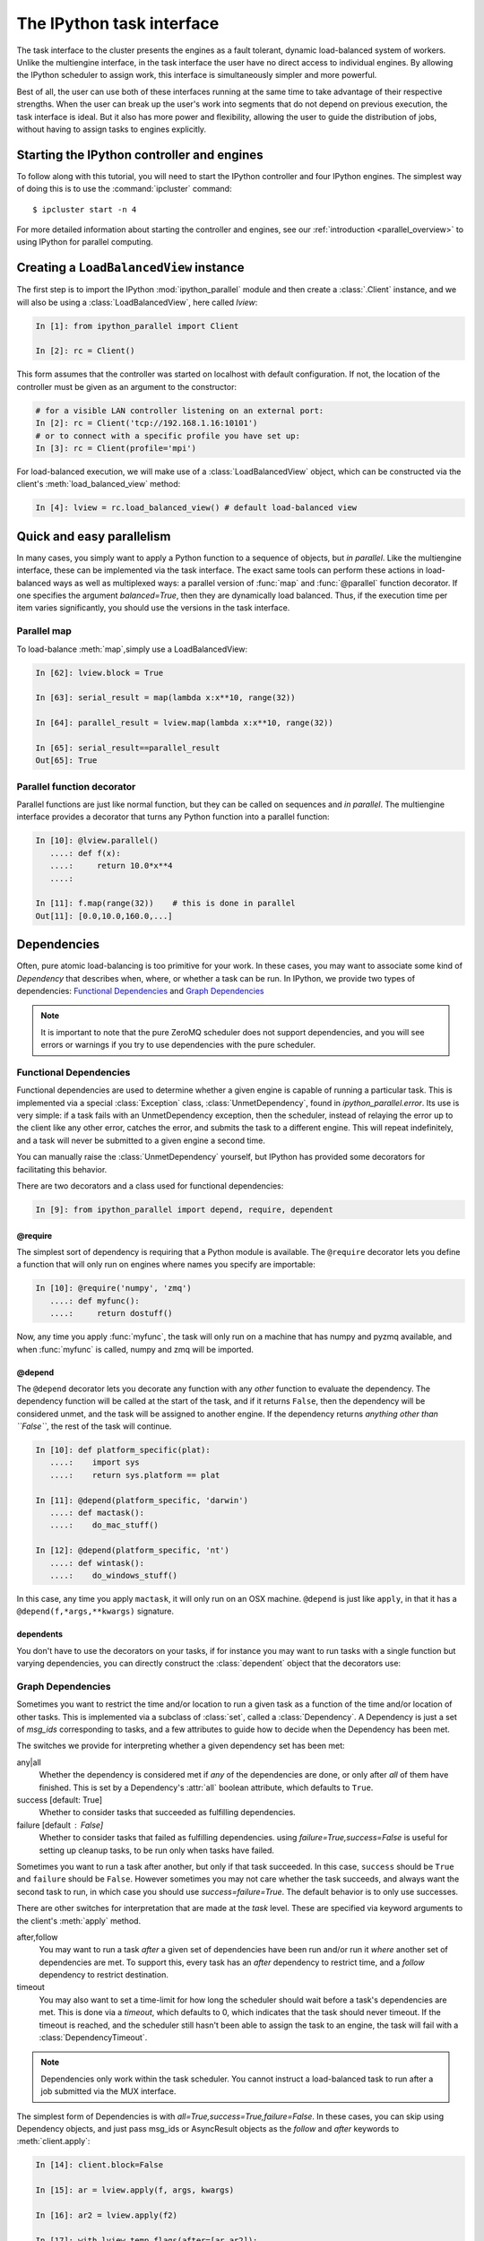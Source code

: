 .. _parallel_task:

==========================
The IPython task interface
==========================

The task interface to the cluster presents the engines as a fault tolerant,
dynamic load-balanced system of workers. Unlike the multiengine interface, in
the task interface the user have no direct access to individual engines. By
allowing the IPython scheduler to assign work, this interface is simultaneously
simpler and more powerful.

Best of all, the user can use both of these interfaces running at the same time
to take advantage of their respective strengths. When the user can break up
the user's work into segments that do not depend on previous execution, the
task interface is ideal. But it also has more power and flexibility, allowing
the user to guide the distribution of jobs, without having to assign tasks to
engines explicitly.

Starting the IPython controller and engines
===========================================

To follow along with this tutorial, you will need to start the IPython
controller and four IPython engines. The simplest way of doing this is to use
the :command:`ipcluster` command::

	$ ipcluster start -n 4
	
For more detailed information about starting the controller and engines, see
our :ref:`introduction <parallel_overview>` to using IPython for parallel computing.

Creating a ``LoadBalancedView`` instance
========================================

The first step is to import the IPython :mod:`ipython_parallel`
module and then create a :class:`.Client` instance, and we will also be using
a :class:`LoadBalancedView`, here called `lview`:

.. sourcecode:: ipython

    In [1]: from ipython_parallel import Client

    In [2]: rc = Client()
    

This form assumes that the controller was started on localhost with default
configuration. If not, the location of the controller must be given as an
argument to the constructor:

.. sourcecode:: ipython

    # for a visible LAN controller listening on an external port:
    In [2]: rc = Client('tcp://192.168.1.16:10101')
    # or to connect with a specific profile you have set up:
    In [3]: rc = Client(profile='mpi')

For load-balanced execution, we will make use of a :class:`LoadBalancedView` object, which can
be constructed via the client's :meth:`load_balanced_view` method:

.. sourcecode:: ipython

    In [4]: lview = rc.load_balanced_view() # default load-balanced view

.. seealso::

    For more information, see the in-depth explanation of :ref:`Views <parallel_details>`.


Quick and easy parallelism
==========================

In many cases, you simply want to apply a Python function to a sequence of
objects, but *in parallel*. Like the multiengine interface, these can be
implemented via the task interface. The exact same tools can perform these
actions in load-balanced ways as well as multiplexed ways: a parallel version
of :func:`map` and :func:`@parallel` function decorator. If one specifies the
argument `balanced=True`, then they are dynamically load balanced. Thus, if the
execution time per item varies significantly, you should use the versions in
the task interface.

Parallel map
------------

To load-balance :meth:`map`,simply use a LoadBalancedView:

.. sourcecode:: ipython
    
    In [62]: lview.block = True
    
    In [63]: serial_result = map(lambda x:x**10, range(32))

    In [64]: parallel_result = lview.map(lambda x:x**10, range(32))

    In [65]: serial_result==parallel_result
    Out[65]: True

Parallel function decorator
---------------------------

Parallel functions are just like normal function, but they can be called on
sequences and *in parallel*. The multiengine interface provides a decorator
that turns any Python function into a parallel function:

.. sourcecode:: ipython

    In [10]: @lview.parallel()
       ....: def f(x):
       ....:     return 10.0*x**4
       ....:

    In [11]: f.map(range(32))    # this is done in parallel
    Out[11]: [0.0,10.0,160.0,...]

.. _parallel_dependencies:

Dependencies
============

Often, pure atomic load-balancing is too primitive for your work. In these cases, you
may want to associate some kind of `Dependency` that describes when, where, or whether
a task can be run.  In IPython, we provide two types of dependencies: 
`Functional Dependencies`_ and `Graph Dependencies`_

.. note::

    It is important to note that the pure ZeroMQ scheduler does not support dependencies,
    and you will see errors or warnings if you try to use dependencies with the pure
    scheduler.

Functional Dependencies
-----------------------

Functional dependencies are used to determine whether a given engine is capable of running
a particular task.  This is implemented via a special :class:`Exception` class, 
:class:`UnmetDependency`, found in `ipython_parallel.error`.  Its use is very simple: 
if a task fails with an UnmetDependency exception, then the scheduler, instead of relaying
the error up to the client like any other error, catches the error, and submits the task
to a different engine.  This will repeat indefinitely, and a task will never be submitted
to a given engine a second time.

You can manually raise the :class:`UnmetDependency` yourself, but IPython has provided 
some decorators for facilitating this behavior.

There are two decorators and a class used for functional dependencies:

.. sourcecode:: ipython

    In [9]: from ipython_parallel import depend, require, dependent

@require
********

The simplest sort of dependency is requiring that a Python module is available. The
``@require`` decorator lets you define a function that will only run on engines where names
you specify are importable:

.. sourcecode:: ipython

    In [10]: @require('numpy', 'zmq')
       ....: def myfunc():
       ....:     return dostuff()

Now, any time you apply :func:`myfunc`, the task will only run on a machine that has
numpy and pyzmq available, and when :func:`myfunc` is called, numpy and zmq will be imported.

@depend
*******

The ``@depend`` decorator lets you decorate any function with any *other* function to
evaluate the dependency. The dependency function will be called at the start of the task,
and if it returns ``False``, then the dependency will be considered unmet, and the task
will be assigned to another engine. If the dependency returns *anything other than
``False``*, the rest of the task will continue.

.. sourcecode:: ipython

    In [10]: def platform_specific(plat):
       ....:    import sys
       ....:    return sys.platform == plat
    
    In [11]: @depend(platform_specific, 'darwin')
       ....: def mactask():
       ....:    do_mac_stuff()

    In [12]: @depend(platform_specific, 'nt')
       ....: def wintask():
       ....:    do_windows_stuff()
    
In this case, any time you apply ``mactask``, it will only run on an OSX machine.
``@depend`` is just like ``apply``, in that it has a ``@depend(f,*args,**kwargs)``
signature.

dependents
**********

You don't have to use the decorators on your tasks, if for instance you may want
to run tasks with a single function but varying dependencies, you can directly construct
the :class:`dependent` object that the decorators use:

.. sourcecode::ipython

    In [13]: def mytask(*args):
       ....:    dostuff()
    
    In [14]: mactask = dependent(mytask, platform_specific, 'darwin')
    # this is the same as decorating the declaration of mytask with @depend
    # but you can do it again:
    
    In [15]: wintask = dependent(mytask, platform_specific, 'nt')
    
    # in general:
    In [16]: t = dependent(f, g, *dargs, **dkwargs)
    
    # is equivalent to:
    In [17]: @depend(g, *dargs, **dkwargs)
       ....: def t(a,b,c):
       ....:     # contents of f

Graph Dependencies
------------------

Sometimes you want to restrict the time and/or location to run a given task as a function
of the time and/or location of other tasks. This is implemented via a subclass of
:class:`set`, called a :class:`Dependency`. A Dependency is just a set of `msg_ids`
corresponding to tasks, and a few attributes to guide how to decide when the Dependency
has been met.

The switches we provide for interpreting whether a given dependency set has been met:

any|all
    Whether the dependency is considered met if *any* of the dependencies are done, or
    only after *all* of them have finished.  This is set by a Dependency's :attr:`all`
    boolean attribute, which defaults to ``True``.

success [default: True]
    Whether to consider tasks that succeeded as fulfilling dependencies.

failure [default : False]
    Whether to consider tasks that failed as fulfilling dependencies.
    using `failure=True,success=False` is useful for setting up cleanup tasks, to be run
    only when tasks have failed.

Sometimes you want to run a task after another, but only if that task succeeded. In this case,
``success`` should be ``True`` and ``failure`` should be ``False``. However sometimes you may
not care whether the task succeeds, and always want the second task to run, in which case you
should use `success=failure=True`. The default behavior is to only use successes.

There are other switches for interpretation that are made at the *task* level.  These are
specified via keyword arguments to the client's :meth:`apply` method.

after,follow
    You may want to run a task *after* a given set of dependencies have been run and/or
    run it *where* another set of dependencies are met. To support this, every task has an
    `after` dependency to restrict time, and a `follow` dependency to restrict
    destination.

timeout
    You may also want to set a time-limit for how long the scheduler should wait before a
    task's dependencies are met. This is done via a `timeout`, which defaults to 0, which
    indicates that the task should never timeout. If the timeout is reached, and the
    scheduler still hasn't been able to assign the task to an engine, the task will fail
    with a :class:`DependencyTimeout`.

.. note::

    Dependencies only work within the task scheduler. You cannot instruct a load-balanced
    task to run after a job submitted via the MUX interface.

The simplest form of Dependencies is with `all=True,success=True,failure=False`. In these cases,
you can skip using Dependency objects, and just pass msg_ids or AsyncResult objects as the
`follow` and `after` keywords to :meth:`client.apply`:

.. sourcecode:: ipython

    In [14]: client.block=False

    In [15]: ar = lview.apply(f, args, kwargs)

    In [16]: ar2 = lview.apply(f2)

    In [17]: with lview.temp_flags(after=[ar,ar2]):
       ....:    ar3 = lview.apply(f3)

    In [18]: with lview.temp_flags(follow=[ar], timeout=2.5)
       ....:    ar4 = lview.apply(f3)

.. seealso::

    Some parallel workloads can be described as a `Directed Acyclic Graph
    <http://en.wikipedia.org/wiki/Directed_acyclic_graph>`_, or DAG. See :ref:`DAG
    Dependencies <dag_dependencies>` for an example demonstrating how to use map a NetworkX DAG
    onto task dependencies.


Impossible Dependencies
***********************

The schedulers do perform some analysis on graph dependencies to determine whether they
are not possible to be met. If the scheduler does discover that a dependency cannot be
met, then the task will fail with an :class:`ImpossibleDependency` error. This way, if the
scheduler realized that a task can never be run, it won't sit indefinitely in the
scheduler clogging the pipeline.

The basic cases that are checked:

* depending on nonexistent messages
* `follow` dependencies were run on more than one machine and `all=True`
* any dependencies failed and `all=True,success=True,failures=False`
* all dependencies failed and `all=False,success=True,failure=False`

.. warning::

    This analysis has not been proven to be rigorous, so it is likely possible for tasks
    to become impossible to run in obscure situations, so a timeout may be a good choice.


Retries and Resubmit
====================

Retries
-------

Another flag for tasks is `retries`.  This is an integer, specifying how many times
a task should be resubmitted after failure.  This is useful for tasks that should still run
if their engine was shutdown, or may have some statistical chance of failing.  The default
is to not retry tasks.

Resubmit
--------

Sometimes you may want to re-run a task. This could be because it failed for some reason, and
you have fixed the error, or because you want to restore the cluster to an interrupted state.
For this, the :class:`Client` has a :meth:`rc.resubmit` method.  This simply takes one or more
msg_ids, and returns an :class:`AsyncHubResult` for the result(s).  You cannot resubmit
a task that is pending - only those that have finished, either successful or unsuccessful.

.. _parallel_schedulers:

Schedulers
==========

There are a variety of valid ways to determine where jobs should be assigned in a 
load-balancing situation.  In IPython, we support several standard schemes, and
even make it easy to define your own.  The scheme can be selected via the ``scheme``
argument to :command:`ipcontroller`, or in the :attr:`TaskScheduler.schemename` attribute
of a controller config object.

The built-in routing schemes:

To select one of these schemes, simply do::

    $ ipcontroller --scheme=<schemename>
    for instance:
    $ ipcontroller --scheme=lru

lru: Least Recently Used

    Always assign work to the least-recently-used engine.  A close relative of
    round-robin, it will be fair with respect to the number of tasks, agnostic 
    with respect to runtime of each task.

plainrandom: Plain Random

    Randomly picks an engine on which to run.

twobin: Two-Bin Random

    **Requires numpy**
    
    Pick two engines at random, and use the LRU of the two. This is known to be better
    than plain random in many cases, but requires a small amount of computation.

leastload: Least Load

    **This is the default scheme**

    Always assign tasks to the engine with the fewest outstanding tasks (LRU breaks tie).

weighted: Weighted Two-Bin Random

    **Requires numpy**
    
    Pick two engines at random using the number of outstanding tasks as inverse weights,
    and use the one with the lower load.

Greedy Assignment
-----------------

Tasks can be assigned greedily as they are submitted. If their dependencies are
met, they will be assigned to an engine right away, and multiple tasks can be
assigned to an engine at a given time. This limit is set with the
``TaskScheduler.hwm`` (high water mark) configurable in your
:file:`ipcontroller_config.py` config file, with:

.. sourcecode:: python

    # the most common choices are:
    c.TaskSheduler.hwm = 0 # (minimal latency, default in IPython < 0.13)
    # or
    c.TaskScheduler.hwm = 1 # (most-informed balancing, default in ≥ 0.13)

In IPython < 0.13, the default is 0, or no-limit. That is, there is no limit to the number of
tasks that can be outstanding on a given engine. This greatly benefits the
latency of execution, because network traffic can be hidden behind computation.
However, this means that workload is assigned without knowledge of how long
each task might take, and can result in poor load-balancing, particularly for
submitting a collection of heterogeneous tasks all at once. You can limit this
effect by setting hwm to a positive integer, 1 being maximum load-balancing (a
task will never be waiting if there is an idle engine), and any larger number
being a compromise between load-balancing and latency-hiding.

In practice, some users have been confused by having this optimization on by
default, so the default value has been changed to 1 in IPython 0.13. This can be slower,
but has more obvious behavior and won't result in assigning too many tasks to
some engines in heterogeneous cases.


Pure ZMQ Scheduler
------------------

For maximum throughput, the 'pure' scheme is not Python at all, but a C-level
:class:`MonitoredQueue` from PyZMQ, which uses a ZeroMQ ``DEALER`` socket to perform all
load-balancing. This scheduler does not support any of the advanced features of the Python
:class:`.Scheduler`.

Disabled features when using the ZMQ Scheduler:

* Engine unregistration
    Task farming will be disabled if an engine unregisters.  
    Further, if an engine is unregistered during computation, the scheduler may not recover.
* Dependencies
    Since there is no Python logic inside the Scheduler, routing decisions cannot be made
    based on message content.
* Early destination notification
    The Python schedulers know which engine gets which task, and notify the Hub.  This 
    allows graceful handling of Engines coming and going.  There is no way to know
    where ZeroMQ messages have gone, so there is no way to know what tasks are on which
    engine until they *finish*.  This makes recovery from engine shutdown very difficult.


.. note::

    TODO: performance comparisons




More details
============

The :class:`LoadBalancedView` has many more powerful features that allow quite a bit
of flexibility in how tasks are defined and run. The next places to look are
in the following classes:

* :class:`~ipython_parallel.client.view.LoadBalancedView`
* :class:`~ipython_parallel.client.asyncresult.AsyncResult`
* :meth:`~ipython_parallel.client.view.LoadBalancedView.apply`
* :mod:`~ipython_parallel.controller.dependency`

The following is an overview of how to use these classes together:

1. Create a :class:`Client` and :class:`LoadBalancedView`
2. Define some functions to be run as tasks
3. Submit your tasks to using the :meth:`apply` method of your
   :class:`LoadBalancedView` instance.
4. Use :meth:`.Client.get_result` to get the results of the
   tasks, or use the :meth:`AsyncResult.get` method of the results to wait
   for and then receive the results.

.. seealso::

    A demo of :ref:`DAG Dependencies <dag_dependencies>` with NetworkX and IPython.
